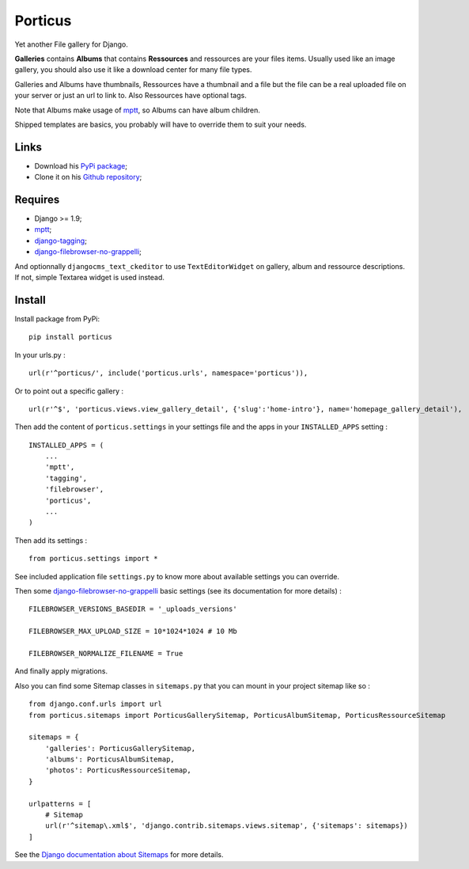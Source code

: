 .. _mptt: https://github.com/django-mptt/django-mptt/
.. _django-tagging: https://github.com/brosner/django-tagging
.. _django-filebrowser-no-grappelli: https://github.com/smacker/django-filebrowser-no-grappelli
.. _cmsplugin_porticus: https://github.com/emencia/cmsplugin_porticus

Porticus
========

Yet another File gallery for Django.

**Galleries** contains **Albums** that contains **Ressources** and ressources are your files items. Usually used like an image gallery, you should also use it like a download center for many file types.

Galleries and Albums have thumbnails, Ressources have a thumbnail and a file but the file can be a real uploaded file on your server or just an url to link to. Also Ressources have optional tags.

Note that Albums make usage of `mptt`_, so Albums can have album children.

Shipped templates are basics, you probably will have to override them to suit your needs.

Links
*****

* Download his `PyPi package <http://pypi.python.org/pypi/porticus>`_;
* Clone it on his `Github repository <https://github.com/emencia/porticus>`_;

Requires
********

* Django >= 1.9;
* `mptt`_;
* `django-tagging`_;
* `django-filebrowser-no-grappelli`_;

And optionnally ``djangocms_text_ckeditor`` to use ``TextEditorWidget`` on gallery, album and ressource descriptions. If not, simple Textarea widget is used instead.

Install
*******

Install package from PyPi: ::

    pip install porticus

In your urls.py : ::

    url(r'^porticus/', include('porticus.urls', namespace='porticus')),

Or to point out a specific gallery : ::

    url(r'^$', 'porticus.views.view_gallery_detail', {'slug':'home-intro'}, name='homepage_gallery_detail'),

Then add the content of ``porticus.settings`` in your settings file and the apps in your ``INSTALLED_APPS`` setting : ::

    INSTALLED_APPS = (
        ...
        'mptt',
        'tagging',
        'filebrowser',
        'porticus',
        ...
    )

Then add its settings : ::

    from porticus.settings import *


See included application file ``settings.py`` to know more about available settings you can override.

Then some `django-filebrowser-no-grappelli`_ basic settings (see its documentation for more details) : ::

    FILEBROWSER_VERSIONS_BASEDIR = '_uploads_versions'

    FILEBROWSER_MAX_UPLOAD_SIZE = 10*1024*1024 # 10 Mb

    FILEBROWSER_NORMALIZE_FILENAME = True

And finally apply migrations.

Also you can find some Sitemap classes in ``sitemaps.py`` that you can mount in your project sitemap like so : ::

    from django.conf.urls import url
    from porticus.sitemaps import PorticusGallerySitemap, PorticusAlbumSitemap, PorticusRessourceSitemap

    sitemaps = {
        'galleries': PorticusGallerySitemap,
        'albums': PorticusAlbumSitemap,
        'photos': PorticusRessourceSitemap,
    }

    urlpatterns = [
        # Sitemap
        url(r'^sitemap\.xml$', 'django.contrib.sitemaps.views.sitemap', {'sitemaps': sitemaps})
    ]

See the `Django documentation about Sitemaps <https://docs.djangoproject.com/en/dev/ref/contrib/sitemaps/>`_ for more details.
